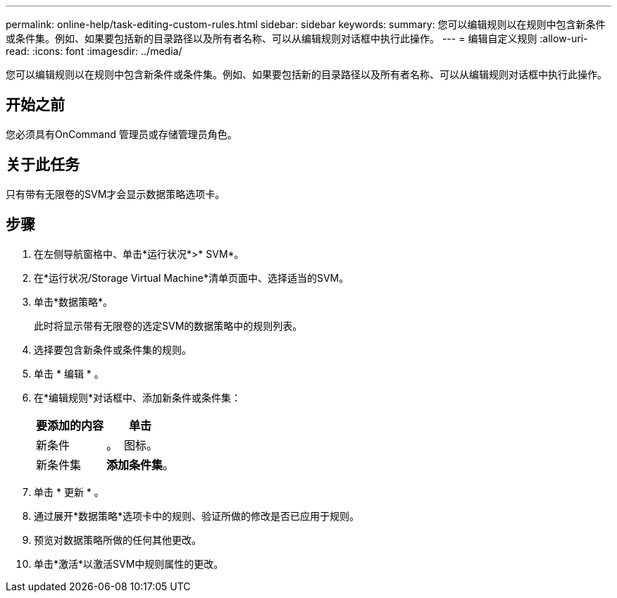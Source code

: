 ---
permalink: online-help/task-editing-custom-rules.html 
sidebar: sidebar 
keywords:  
summary: 您可以编辑规则以在规则中包含新条件或条件集。例如、如果要包括新的目录路径以及所有者名称、可以从编辑规则对话框中执行此操作。 
---
= 编辑自定义规则
:allow-uri-read: 
:icons: font
:imagesdir: ../media/


[role="lead"]
您可以编辑规则以在规则中包含新条件或条件集。例如、如果要包括新的目录路径以及所有者名称、可以从编辑规则对话框中执行此操作。



== 开始之前

您必须具有OnCommand 管理员或存储管理员角色。



== 关于此任务

只有带有无限卷的SVM才会显示数据策略选项卡。



== 步骤

. 在左侧导航窗格中、单击*运行状况*>* SVM*。
. 在*运行状况/Storage Virtual Machine*清单页面中、选择适当的SVM。
. 单击*数据策略*。
+
此时将显示带有无限卷的选定SVM的数据策略中的规则列表。

. 选择要包含新条件或条件集的规则。
. 单击 * 编辑 * 。
. 在*编辑规则*对话框中、添加新条件或条件集：
+
|===
| 要添加的内容 | 单击 


 a| 
新条件
 a| 
。 image:../media/customrulecreate.gif[""] 图标。



 a| 
新条件集
 a| 
*添加条件集*。

|===
. 单击 * 更新 * 。
. 通过展开*数据策略*选项卡中的规则、验证所做的修改是否已应用于规则。
. 预览对数据策略所做的任何其他更改。
. 单击*激活*以激活SVM中规则属性的更改。

